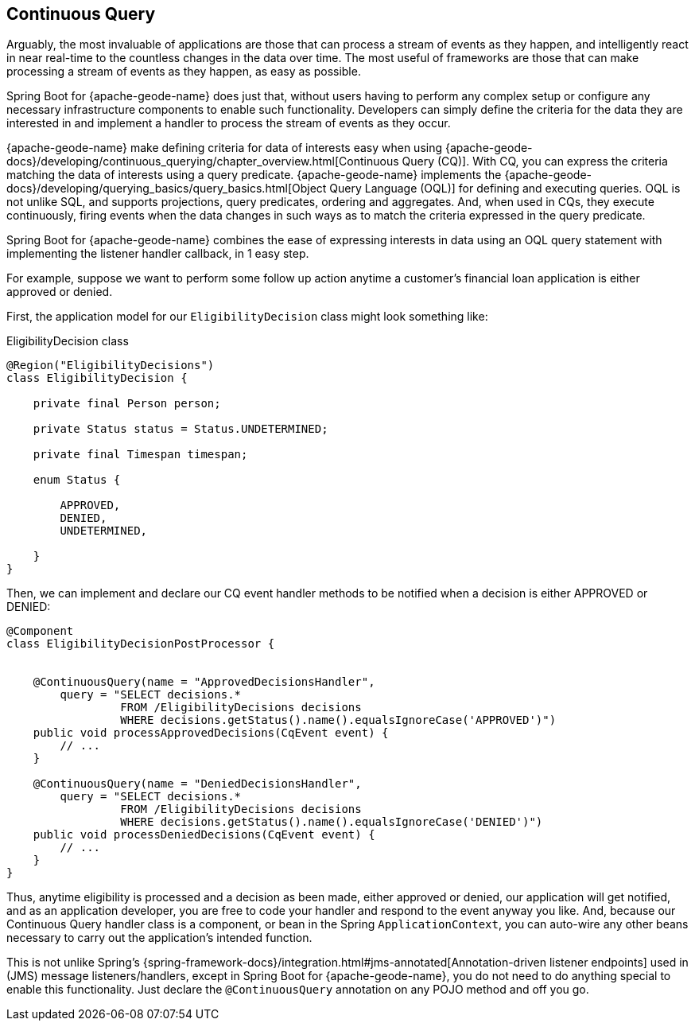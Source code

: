 [[geode-continuous-query]]
== Continuous Query
:geode-name: {apache-geode-name}


Arguably, the most invaluable of applications are those that can process a stream of events as they happen,
and intelligently react in near real-time to the countless changes in the data over time.  The most useful
of frameworks are those that can make processing a stream of events as they happen, as easy as possible.

Spring Boot for {geode-name} does just that, without users having to perform any complex setup or configure any
necessary infrastructure components to enable such functionality.  Developers can simply define the criteria for the
data they are interested in and implement a handler to process the stream of events as they occur.

{geode-name} make defining criteria for data of interests easy when using
{apache-geode-docs}/developing/continuous_querying/chapter_overview.html[Continuous Query (CQ)]. With CQ, you can
express the criteria matching the data of interests using a query predicate.  {geode-name} implements
the {apache-geode-docs}/developing/querying_basics/query_basics.html[Object Query Language (OQL)] for defining
and executing queries.  OQL is not unlike SQL, and supports projections, query predicates, ordering and aggregates.
And, when used in CQs, they execute continuously, firing events when the data changes in such ways as to match
the criteria expressed in the query predicate.

Spring Boot for {geode-name} combines the ease of expressing interests in data using an OQL query statement with
implementing the listener handler callback, in 1 easy step.

For example, suppose we want to perform some follow up action anytime a customer's financial loan application
is either approved or denied.

First, the application model for our `EligibilityDecision` class might look something like:

.EligibilityDecision class
[source,java]
----
@Region("EligibilityDecisions")
class EligibilityDecision {

    private final Person person;

    private Status status = Status.UNDETERMINED;

    private final Timespan timespan;

    enum Status {

        APPROVED,
        DENIED,
        UNDETERMINED,

    }
}
----

Then, we can implement and declare our CQ event handler methods to be notified when a decision
is either APPROVED or DENIED:

[source,java]
----
@Component
class EligibilityDecisionPostProcessor {


    @ContinuousQuery(name = "ApprovedDecisionsHandler",
        query = "SELECT decisions.*
                 FROM /EligibilityDecisions decisions
                 WHERE decisions.getStatus().name().equalsIgnoreCase('APPROVED')")
    public void processApprovedDecisions(CqEvent event) {
        // ...
    }

    @ContinuousQuery(name = "DeniedDecisionsHandler",
        query = "SELECT decisions.*
                 FROM /EligibilityDecisions decisions
                 WHERE decisions.getStatus().name().equalsIgnoreCase('DENIED')")
    public void processDeniedDecisions(CqEvent event) {
        // ...
    }
}
----

Thus, anytime eligibility is processed and a decision as been made, either approved or denied, our application
will get notified, and as an application developer, you are free to code your handler and respond to the event
anyway you like.  And, because our Continuous Query handler class is a component, or bean in the Spring
`ApplicationContext`, you can auto-wire any other beans necessary to carry out the application's intended function.

This is not unlike Spring's {spring-framework-docs}/integration.html#jms-annotated[Annotation-driven listener endpoints]
used in (JMS) message listeners/handlers, except in Spring Boot for {geode-name}, you do not need to do anything special
to enable this functionality.  Just declare the `@ContinuousQuery` annotation on any POJO method and off you go.
